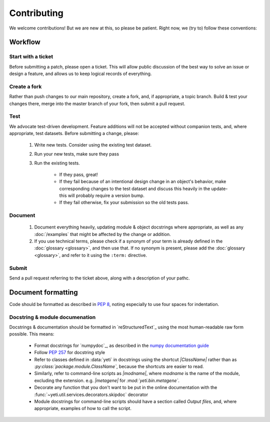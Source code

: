 Contributing
============

We welcome contributions! But we are new at this, so please be patient. Right
now, we (try to) follow these conventions:

Workflow
--------

.. TODO later: update all repository links

Start with a ticket
...................
Before submitting a patch, please open a ticket. This will allow public
discussion of the best way to solve an issue or design a feature, and allows us
to keep logical records of everything.


Create a fork
.............
Rather than push changes to our main repository, create a fork, and, if appropriate,
a topic branch. Build & test your changes there, merge into the master branch of
your fork, then submit a pull request.


Test
....
We advocate test-driven development. Feature additions will not be accepted without
companion tests, and, where appropriate, test datasets. Before submitting a change,
please:

 #. Write new tests. Consider using the existing test dataset.

 #. Run your new tests, make sure they pass

 #. Run the existing tests.
       
      - If they pass, great!

      - If they fail because of an intentional design change in an object's behavior,
        make corresponding changes to the test dataset and discuss this heavily
        in the update- this will probably require a version bump.

      - If they fail otherwise, fix your submission so the old tests pass.


Document
........
 #. Document everything heavily, updating module & object docstrings where
    appropriate, as well as any :doc:`/examples` that might be affected
    by the change or addition.

 #. If you use technical terms, please check if a synonym of your term is already defined
    in the :doc:`glossary <glossary>`, and then use that. If no synonym is present, please
    add the :doc:`glossary <glossary>`, and refer to it using the ``:term:`` directive.


Submit
......
Send a pull request referring to the ticket above, along with a description
of your pathc.


Document formatting
-------------------
Code should be formatted as described in :pep:`8`, noting especially to use
four spaces for indentation.


Docstring & module documenation
...............................
Docstrings & documentation should be formatted in `reStructuredText`_ using
the most human-readable raw form possible. This means:

  - Format docstrings for `numpydoc`_,  as described in the
    `numpy documentation guide <https://github.com/numpy/numpy/blob/master/doc/HOWTO_DOCUMENT.rst.txt>`_

  - Follow :pep:`257` for docstring style

  - Refer to classes defined in :data:`yeti` in docstrings using the shortcut `\|ClassName\|`
    rather than as `:py:class:\`package.module.ClassName\``, because the shortcuts are 
    easier to read.

  - Similarly, refer to command-line scripts as `\|modname\|`, where `modname`
    is the name of the module, excluding the extension. e.g. `\|metagene\|` for
    `:mod:\`yeti.bin.metagene\``.

  - Decorate any function that you don't want to be put in the online
    documentation with the :func:`~yeti.util.services.decorators.skipdoc`
    decorator

  - Module docstrings for command-line scripts should have a section called
    *Output files*, and, where appropriate, examples of how to call the script. 



